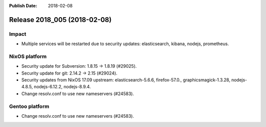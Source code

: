 :Publish Date: 2018-02-08

Release 2018_005 (2018-02-08)
-----------------------------

Impact
^^^^^^

* Multiple services will be restarted due to security updates: elasticsearch,
  kibana, nodejs, prometheus.


NixOS platform
^^^^^^^^^^^^^^

* Security update for Subversion: 1.8.15 -> 1.8.19 (#29025).
* Security update for git: 2.14.2 -> 2.15 (#29024).
* Security updates from NixOS 17.09 upstream: elasticsearch-5.6.6,
  firefox-57.0., graphicsmagick-1.3.28, nodejs-4.8.5, nodejs-6.12.2,
  nodejs-8.9.4.
* Change resolv.conf to use new nameservers (#24583).


Gentoo platform
^^^^^^^^^^^^^^^

* Change resolv.conf to use new nameservers (#24583).


.. vim: set spell spelllang=en:
